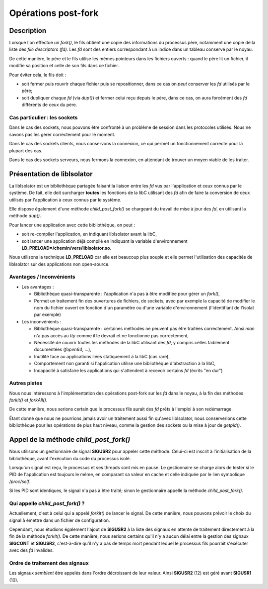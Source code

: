 .. Documentation des opérations post-fork
.. highlight:: c

.. |fork| replace:: *fork()*
.. |forkit| replace:: *forkit()*
.. |forkall| replace:: *forkAll()*
.. |pfork| replace:: *child_post_fork()*

Opérations post-fork
====================

Description
-----------

Lorsque l'on effectue un |fork|, le fils obtient une copie des informations du
processus père, notamment une copie de la liste des *file descriptors (fd)*.
Les *fd* sont des entiers correspondant à un indice dans un tableau conservé par
le noyau.

De cette manière, le père et le fils utilise les mêmes pointeurs dans les
fichiers ouverts : quand le père lit un fichier, il modifie sa position et celle
de son fils dans ce fichier.

Pour éviter cela, le fils doit :

* soit fermer puis rouvrir chaque fichier puis se repositionner, dans ce cas
  on *peut* conserver les *fd* utilisés par le père;
* soit dupliquer chaque *fd* (via *dup()*) et fermer celui reçu depuis le père,
  dans ce cas, on aura forcément des *fd* différents de ceux du père.


Cas particulier : les sockets
^^^^^^^^^^^^^^^^^^^^^^^^^^^^^

Dans le cas des sockets, nous pouvons être confronté à un problème de session
dans les protocoles utilisés.
Nous ne savons pas les gérer correctement pour le moment.

Dans le cas des sockets clients, nous conservons la connexion, ce qui permet 
un fonctionnement correcte pour la plupart des cas.

Dans le cas des sockets serveurs, nous fermons la connexion, en attendant de 
trouver un moyen viable de les traiter.

 
Présentation de libIsolator
---------------------------

La libIsolator est un bibliothèque partagée faisant la liaison entre les *fd*
vus par l'application et ceux connus par le système.
De fait, elle doit surcharger **toutes** les fonctions de la libC utilisant des
*fd* afin de faire la conversion de ceux utilisés par l'application à ceux
connus par le système.

Elle dispose également d'une méthode |pfork| se chargeant du travail de mise à
jour des *fd*, en utilisant la méthode *dup()*.

Pour lancer une application avec cette bibliothèque, on peut :

* soit re-compiler l'application, en indiquant libIsolator avant la libC,
* soit lancer une application déjà compilé en indiquant la variable
  d'environnement **LD_PRELOAD=/chemin/vers/libIsolator.so**.

Nous utilisons la technique **LD_PRELOAD** car elle est beaucoup plus souple et
elle permet l'utilisation des capacités de libIsolator sur des applications non
open-source.


Avantages / Inconvénients
^^^^^^^^^^^^^^^^^^^^^^^^^

* Les avantages :

  * Bibliothèque quasi-transparente : l'application n'a pas à être modifiée pour
    gérer un |fork|,

  * Permet un traitement fin des ouvertures de fichiers, de sockets, avec par
    exemple la capacité de modifier le nom du fichier ouvert en fonction d'un
    paramètre ou d'une variable d'environnement (l'identifiant de l'isolat par
    exemple)

* Les inconvénients :

  * Bibliothèque quasi-transparente : certaines méthodes ne peuvent pas être
    traitées correctement. Ainsi *man* n'a pas accès au *tty* comme il le 
    devrait et ne fonctionne pas correctement,

  * Nécessité de couvrir toutes les méthodes de la libC utilisant des *fd*, y
    compris celles faiblement documentées (*fopen64*, ...),

  * Inutilité face au applications liées statiquement à la libC (cas rare),

  * Comportement non garanti si l'application utilise une bibliothèque
    d'abstraction à la libC,

  * Incapacité à satisfaire les applications qui s'attendent à recevoir certains
    *fd* (écrits "en dur")


Autres pistes
^^^^^^^^^^^^^

Nous nous intéressons à l'implémentation des opérations post-fork sur les *fd*
dans le noyau, à la fin des méthodes |forkit| et |forkall|.

De cette manière, nous serions certain que le processus fils aurait des *fd*
prêts à l'emploi à son redémarrage.

Étant donné que nous ne pourrions jamais avoir un traitement aussi fin qu'avec
libIsolator, nous conserverions cette bibliothèque pour les opérations de plus
haut niveau, comme la gestion des sockets ou la mise à jour de *getpid()*. 


Appel de la méthode |pfork|
---------------------------

Nous utilisons un gestionnaire de signal **SIGUSR2** pour appeler cette méthode.
Celui-ci est inscrit à l'initialisation de la bibliothèque, avant l'exécution du
code du processus isolé.

Lorsqu'un signal est reçu, le processus et ses threads sont mis en pause.
Le gestionnaire se charge alors de tester si le PID de l'application est
toujours le même, en comparant sa valeur en cache et celle indiquée par le lien
symbolique */proc/self*.

Si les PID sont identiques, le signal n'a pas à être traité; sinon le
gestionnaire appelle la méthode |pfork|.


Qui appelle |pfork| ?
^^^^^^^^^^^^^^^^^^^^^

Actuellement, c'est à celui qui a appelé |forkit| de lancer le signal.
De cette manière, nous pouvons prévoir le choix du signal à émettre dans un 
fichier de configuration.

Cependant, nous étudions également l'ajout de **SIGUSR2** à la liste des signaux
en attente de traitement directement à la fin de la méthode |forkit|.
De cette manière, nous serions certains qu'il n'y a aucun délai entre la gestion
des signaux **SIGCONT** et **SIGUSR2**, c'est-à-dire qu'il n'y a pas de temps
mort pendant lequel le processus fils pourrait s'exécuter avec des *fd* 
invalides.


Ordre de traitement des signaux
^^^^^^^^^^^^^^^^^^^^^^^^^^^^^^^

Les signaux *semblent* être appelés dans l'ordre décroissant de leur valeur.
Ainsi **SIGUSR2** (12) est géré avant **SIGUSR1** (10).
